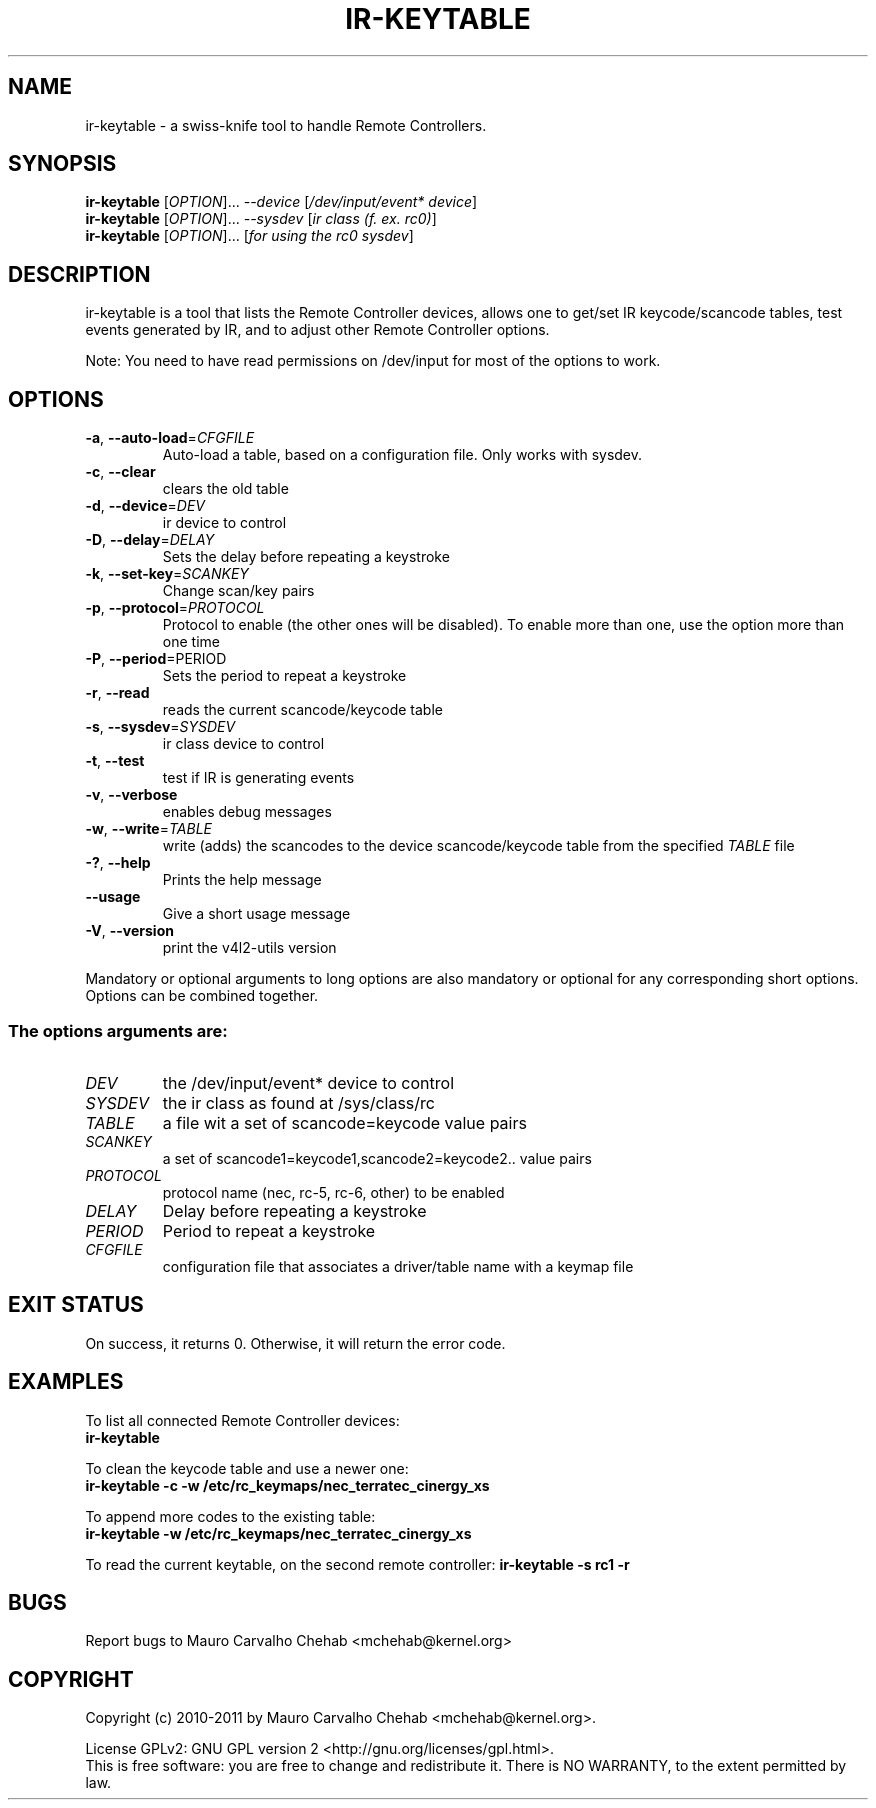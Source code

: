 .TH "IR\-KEYTABLE" "1" "January 2011" "v4l-utils" "User Commands"
.SH NAME
ir\-keytable \- a swiss\-knife tool to handle Remote Controllers.
.SH SYNOPSIS
.B ir\-keytable
[\fIOPTION\fR]... \fI\-\-device\fR [\fI/dev/input/event* device\fR]
.br 
.B ir\-keytable
[\fIOPTION\fR]... \fI\-\-sysdev\fR [\fIir class (f. ex. rc0)\fR]
.br 
.B ir\-keytable
[\fIOPTION\fR]... [\fIfor using the rc0 sysdev\fR]
.SH DESCRIPTION
ir\-keytable is a tool that lists the Remote Controller devices, allows one to
get/set IR keycode/scancode tables, test events generated by IR, and to
adjust other Remote Controller options.
.PP 
Note: You need to have read permissions on /dev/input for most of the
options to work.
.SH OPTIONS
.TP 
\fB\-a\fR, \fB\-\-auto\-load\fR=\fICFGFILE\fR
Auto\-load a table, based on a configuration file. Only works with sysdev.
.TP 
\fB\-c\fR, \fB\-\-clear\fR
clears the old table
.TP 
\fB\-d\fR, \fB\-\-device\fR=\fIDEV\fR
ir device to control
.TP
\fB\-D\fR, \fB\-\-delay\fR=\fIDELAY\fR
Sets the delay before repeating a keystroke
.TP 
\fB\-k\fR, \fB\-\-set\-key\fR=\fISCANKEY\fR
Change scan/key pairs
.TP 
\fB\-p\fR, \fB\-\-protocol\fR=\fIPROTOCOL\fR
Protocol to enable (the other ones will be disabled). To enable more than one, 
use the option more than one time
.TP
\fB\-P\fR, \fB\-\-period\fR\=\fiPERIOD\fR
Sets the period to repeat a keystroke
.TP 
\fB\-r\fR, \fB\-\-read\fR
reads the current scancode/keycode table
.TP 
\fB\-s\fR, \fB\-\-sysdev\fR=\fISYSDEV\fR
ir class device to control
.TP 
\fB\-t\fR, \fB\-\-test\fR
test if IR is generating events
.TP 
\fB\-v\fR, \fB\-\-verbose\fR
enables debug messages
.TP 
\fB\-w\fR, \fB\-\-write\fR=\fITABLE\fR
write (adds) the scancodes to the device scancode/keycode table from the
specified \fITABLE\fR file
.TP 
\fB\-?\fR, \fB\-\-help\fR
Prints the help message
.TP 
\fB\-\-usage\fR
Give a short usage message
.TP 
\fB\-V\fR, \fB\-\-version\fR
print the v4l2\-utils version
.PP 
Mandatory or optional arguments to long options are also mandatory or optional
for any corresponding short options. Options can be combined together.
.SS The options arguments are:
.IP \fIDEV\fR
the /dev/input/event* device to control
.IP \fISYSDEV\fR
the ir class as found at /sys/class/rc
.IP \fITABLE\fR
a file wit a set of scancode=keycode value pairs
.IP \fISCANKEY\fR
a set of scancode1=keycode1,scancode2=keycode2.. value pairs
.IP \fIPROTOCOL\fR
protocol name (nec, rc\-5, rc\-6, other) to be enabled
.IP \fIDELAY\fR
Delay before repeating a keystroke
.IP \fIPERIOD\fR
Period to repeat a keystroke
.IP \fICFGFILE\fR
configuration file that associates a driver/table name with a keymap file
.SH EXIT STATUS
On success, it returns 0. Otherwise, it will return the error code.
.SH EXAMPLES
To list all connected Remote Controller devices:
.br
	\fBir\-keytable\fR
.PP
To clean the keycode table and use a newer one:
.br
	\fBir\-keytable \-c \-w /etc/rc_keymaps/nec_terratec_cinergy_xs\fR
.PP
To append more codes to the existing table:
.br
	\fBir\-keytable \-w /etc/rc_keymaps/nec_terratec_cinergy_xs\fR
.PP
To read the current keytable, on the second remote controller:
	\fBir\-keytable \-s rc1 \-r\fR
.SH BUGS
Report bugs to Mauro Carvalho Chehab <mchehab@kernel.org>
.SH COPYRIGHT
Copyright (c) 2010\-2011 by Mauro Carvalho Chehab <mchehab@kernel.org>.
.PP 
License GPLv2: GNU GPL version 2 <http://gnu.org/licenses/gpl.html>.
.br 
This is free software: you are free to change and redistribute it.
There is NO WARRANTY, to the extent permitted by law.
